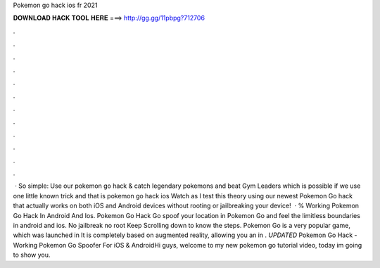 Pokemon go hack ios fr 2021

𝐃𝐎𝐖𝐍𝐋𝐎𝐀𝐃 𝐇𝐀𝐂𝐊 𝐓𝐎𝐎𝐋 𝐇𝐄𝐑𝐄 ===> http://gg.gg/11pbpg?712706

.

.

.

.

.

.

.

.

.

.

.

.

 · So simple: Use our pokemon go hack & catch legendary pokemons and beat Gym Leaders which is possible if we use one little known trick and that is pokemon go hack ios Watch as I test this theory using our newest Pokemon Go hack that actually works on both iOS and Android devices without rooting or jailbreaking your device!  · % Working Pokemon Go Hack In Android And Ios. Pokemon Go Hack Go spoof your location in Pokemon Go and feel the limitless boundaries in android and ios. No jailbreak no root Keep Scrolling down to know the steps. Pokemon Go is a very popular game, which was launched in It is completely based on augmented reality, allowing you an in . *UPDATED* Pokemon Go Hack - Working Pokemon Go Spoofer For iOS & AndroidHi guys, welcome to my new pokemon go tutorial video, today im going to show you.